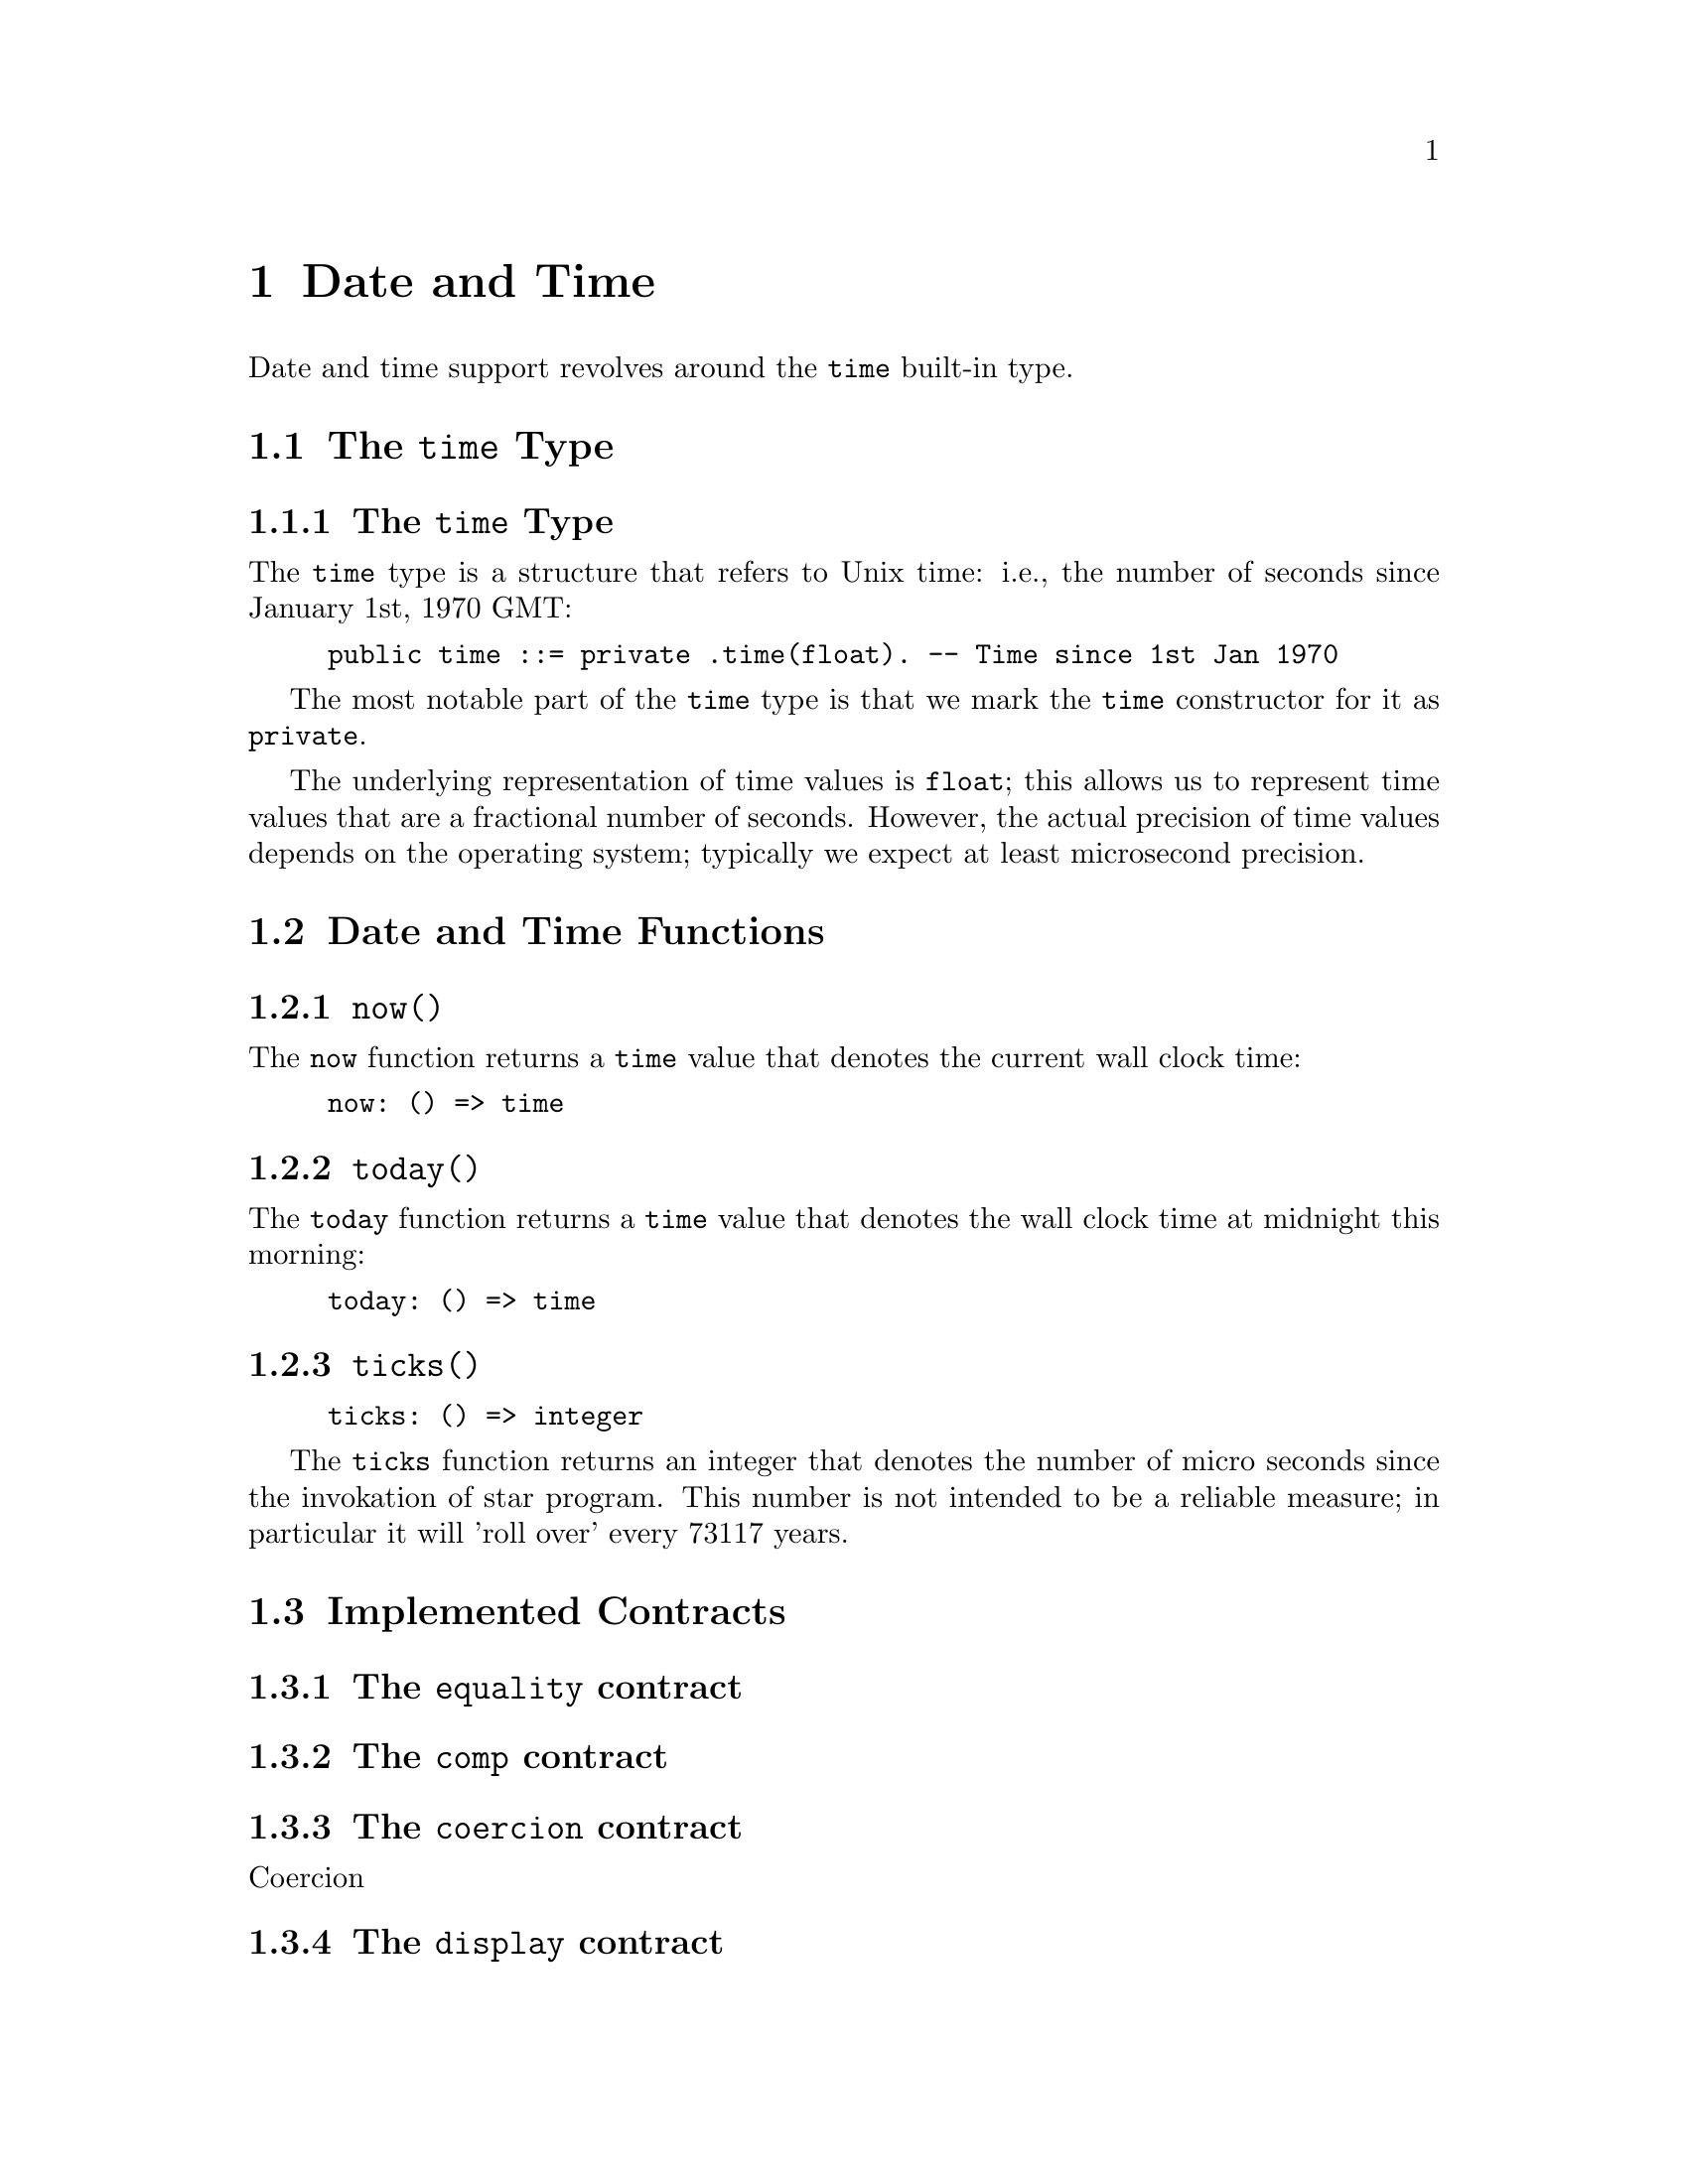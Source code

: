 @node Date and Time
@chapter Date and Time

Date and time support revolves around the @code{time} built-in type.

@section The @code{time} Type

@subsection The @code{time} Type

The @code{time} type is a structure that refers to Unix time: i.e.,
the number of seconds since January 1st, 1970 GMT:

@example
public time ::= private .time(float). -- Time since 1st Jan 1970
@end example

The most notable part of the @code{time} type is that we mark the
@code{time} constructor for it as @code{private}.

The underlying representation of time values is @code{float}; this
allows us to represent time values that are a fractional number of
seconds. However, the actual precision of time values depends on the
operating system; typically we expect at least microsecond precision.

@section Date and Time Functions

@subsection @code{now()}
@findex @code{now} function

The @code{now} function returns a @code{time} value that denotes the
current wall clock time:

@example
now: () => time
@end example

@subsection @code{today()}
@findex @code{today} function

The @code{today} function returns a @code{time} value that denotes the
wall clock time at midnight this morning:

@example
today: () => time
@end example

@subsection @code{ticks()}
@findex @code{ticks} function

@example
ticks: () => integer
@end example

The @code{ticks} function returns an integer that denotes the number
of micro seconds since the invokation of star program. This number is
not intended to be a reliable measure; in particular it will 'roll
over' every 73117 years.

@section Implemented Contracts

@subsection The @code{equality} contract

@subsection The @code{comp} contract

@subsection The @code{coercion} contract

Coercion 

@subsection The @code{display} contract

@subsection The @code{format} contract

The @code{_format} function computes a readable string representation of a
@code{time} as a string displaying the date and/or time. The second
argument is a format string that guides how to format the string.

The format string consists of letters, spaces and other characters;
the letters control the representation of some aspect of the date,
other non-letter characters are displayed as is in the
result. The individual code characters are shown

The @code{_format} function is typically used inside an interpolated string. For example:
@example
"$(today()):yyyy-mmm-ddd;"
@end example
shows the current date in the format @emph{year}-@emph{mon}-@emph{day}.

@subsubsection The @code{G} era code

The @code{G} code signifies the era; i.e., whether the year is before
the year zero or not. Years that are before year zero are designated
@code{BCE} (before common era) and later years are designated
@code{CE} (common era).

This is a repeated code, with 1 through 3 repetitions valid.

@subsubsection The @code{y} year code

The @code{y} code signifies the year.

This is a repeated code, with 1 through 4 repetitions valid. For example,

@example
_format(today(),"yy")
@end example
displays the least significant two digits of the year; and

@example
"$(today()):yyyy;"
@end example
shows the full 4 digit year.

@subsubsection The @code{m} month code

The @code{m} code signifies the month. This is a repeated code, with minimum 2 repitions.

If the code @code{m} or @code{mm} is used then the month is displayed
as a decimal number in the range 1-12, with @code{1} denoting January,
and 12 denoting December.

If the code @code{mmm} is used, then the month is written using the
three letter abbreviation (for example, @code{Jun} denoting June.

For a higher number of repetitions, the full name of the month is
printed. Note though that a minimum of nine repetitions is needed to
avoid truncating a month name.

@subsubsection The @code{w} day of week code

The @code{w} code signifies the day of the week. This is a repeated code, with minimum 1 repetition.

If the code @code{w} is used, then the day of the week is displayed as
a digit, with Sunday referred to as 0.

If the code @code{ww} or @code{www} is used then the day of the week
is displayed using a three letter abbreviation.

If more repetitions are used then the long form of the day of the week
is used. Although, in order to avoid truncating a week day name, there
should be eight repetitions.

For example, if it is Friday today, then
@example
_format(now(),"www")
@end example
results in 
@example
"Fri"
@end example
whereas
@example
"$(now()):wwwwwwww;"
@end example
would result in
@example
"  Friday"
@end example


@subsubsection The @code{D} day of the year code

The @code{D} code signifies the day of the year, in the range 1-366.

This is a repeated code, one should use @code{DDD} to ensure displaying all the days in the year.

@subsubsection The @code{d} day of the month code

The @code{d} code signifies the day of the current month, in the range 1-31.

This is a repeated code, one should use @code{dd} to ensure displaying all the days in any month.

@subsubsection The @code{H} hour of the day code

The @code{H} code signifies the hour, in the range 0-23. I.e., the
hour is displayed in maritime fashion, with 00 denoting midnight and
17 denoting 5 pm.

This is a repeated code, one should use @code{HH} to ensure displaying all the hours in the day.

@subsubsection The @code{h} hour of the day code.

The @code{h} code signifies the hour, in the range 0-11, the number of
hours since midnight or noon.

This is a repeated code, one should use @code{hh} to ensure displaying all the hours in the day.

@quotation Note
It is recommended to also use the @code{a} or @code{A} codes to indicate AM or PM.
@end quotation

@subsubsection The @code{M} minutes of the hour code

The @code{M} code signifies the number of minutes since the top of the hour; in the range 0-59.

@subsubsection The @code{S} seconds of the minute code

The @code{S} code signifies the number of seconds since the beginning
of the current minute; in the range 0-59.

@subsubsection The @code{a}, @code{A} AM/PM codes

The @code{a} and @code{A} codes are used to designate whether a time
is before noon or after. Use @code{a} to show @code{am} or @code{pm}
and use @code{A} to show @code{AM} or @code{PM} respectively.

This is a repeated code, one should use @code{aa} or @code{AA}.

@subsubsection The @code{z} timezone code.

The @code{z} code is used to show a string indicating the time zone associated with the time.

@subsubsection The @code{Z} timezone code.

The @code{Z} code is used to show the time zone in standard numeric format.

This is a repeated code, the valid forms are 3, 5 and 6 repetitions:

@itemize
@item
If @code{ZZZ} is used, then the time zone shows the number of hours
since UTC, e.g., pacific standard time is -08 hours.
@item
If code @code{ZZZZZ} is used, then the time zone shows the number of
hours and minutes in the format +HHMM.
@item
If code @code{ZZZZZZ} is used, then the time zone shows the number of
hours and minutes in the format +HH:MM.
@end itemize

@subsubsection All other characters

Any other characters in a time format string are displayed as is. This allows the use of characters such as @code{-} to separate fragments of a date and @code{:} to separate time segments.

@section Other time related functions

@subsection @code{timeDiff} -- the difference between two times

@example
timeDiff:(time,time) => float
@end example

The @code{timeDiff} returns the difference between two times -- expressed as a floating point number of seconds.

@subsection @code{timeDelta} -- increment a time

@example
timeDelta:(time,float) => time
@end example

The @code{timeDelta} function adds a number of seconds to a
@code{time} value to obtain a new @code{time}. For example, to get the
@code{time} corresponding to yesterday we can do:

@example
yesterday() => timeDelta(today(),-86400000.0)
@end example

@subsection @code{parseTime} -- parse a time

The @code{parseTime} function parses a string using a format string as
guidance for the format of the date/time.

@example
parseTime:(string,string)=>option[time]
@end example

The first argument is the string to parse, the second is a format string as defined above.

For example, if we have a date string produced:
@example
Td = _format(today(),"yyyy-mm-dd")
@end example
we can parse the result using the same format:
@example
parseTime(Td,"yyyy-mm-dd")
@end example

Since parsing is not guaranteed (the date/time may not be parseable
using the guiding format string) the return type from @code{parseTime}
is @code{option}al.
